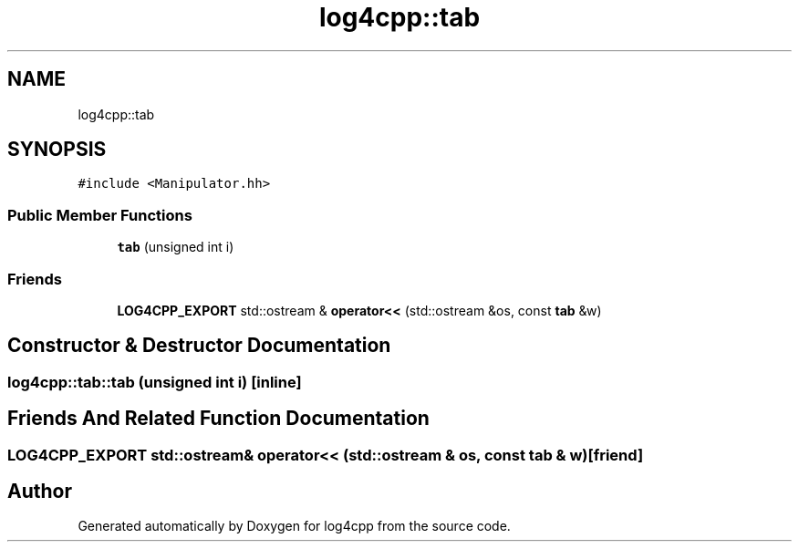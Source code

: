 .TH "log4cpp::tab" 3 "Thu Mar 13 2025" "Version 1.1" "log4cpp" \" -*- nroff -*-
.ad l
.nh
.SH NAME
log4cpp::tab
.SH SYNOPSIS
.br
.PP
.PP
\fC#include <Manipulator\&.hh>\fP
.SS "Public Member Functions"

.in +1c
.ti -1c
.RI "\fBtab\fP (unsigned int i)"
.br
.in -1c
.SS "Friends"

.in +1c
.ti -1c
.RI "\fBLOG4CPP_EXPORT\fP std::ostream & \fBoperator<<\fP (std::ostream &os, const \fBtab\fP &w)"
.br
.in -1c
.SH "Constructor & Destructor Documentation"
.PP 
.SS "log4cpp::tab::tab (unsigned int i)\fC [inline]\fP"

.SH "Friends And Related Function Documentation"
.PP 
.SS "\fBLOG4CPP_EXPORT\fP std::ostream& operator<< (std::ostream & os, const \fBtab\fP & w)\fC [friend]\fP"


.SH "Author"
.PP 
Generated automatically by Doxygen for log4cpp from the source code\&.
